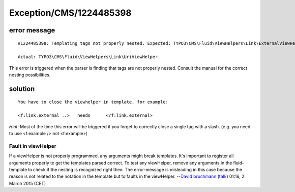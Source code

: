 .. _firstHeading:

Exception/CMS/1224485398
========================

error message
-------------

::

   #1224485398: Templating tags not properly nested. Expected: TYPO3\CMS\Fluid\ViewHelpers\Link\ExternalViewHelper;

   Actual: TYPO3\CMS\Fluid\ViewHelpers\Link\UriViewHelper 

This error is triggered when the parser is finding that tags are not
properly nested. Consult the manual for the correct nesting
possibilities.

solution
--------

::

   You have to close the viewhelper in template, for example:

   <f:link.external ..>   needs      </f:link.external>

*Hint*: Most of the time this error will be triggered if you forget to
correctly close a single tag with a slash. (e.g. you need to use
<f:example /> not <f:example>)

Fault in viewHelper
~~~~~~~~~~~~~~~~~~~

If a viewHelper is not properly programmed, any arguments might break
templates. It's important to register all arguments properly to get the
templates parsed correct. To test any viewHelper, remove any arguments
in the fluid-template to check if the nesting is recognized right then.
The error-message is misleading in this case because the reason is not
related to the notation in the template but to faults in the viewHelper.
--`David bruchmann </User:David_bruchmann>`__
(`talk </wiki/index.php?title=User_talk:David_bruchmann&action=edit&redlink=1>`__)
01:16, 2 March 2015 (CET)
